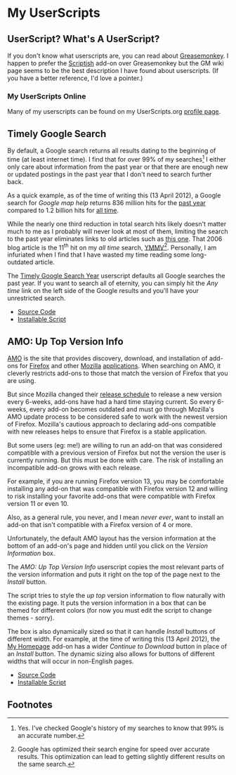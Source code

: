 * My UserScripts
** UserScript? What's A UserScript?
If you don't know what userscripts are, you can read about [[http://bit.ly/ypj8z2][Greasemonkey]]. I happen to prefer the [[http://bit.ly/xYcpv7][Scriptish]] add-on over Greasemonkey but the GM wiki page seems to be the best description I have found about userscripts. (If you have a better reference, I'd love a pointer.)

*** My UserScripts Online
Many of my userscripts can be found on my UserScripts.org [[http://userscripts.org/users/66250/scripts][profile page]].

** Timely Google Search
By default, a Google search returns all results dating to the beginning of time (at least internet time). I find that for over 99% of my searches[1] I either only care about information from the past year or that there are enough new or updated postings in the past year that I don't need to search further back. 

As a quick example, as of the time of writing this (13 April 2012), a Google search for /Google map help/ returns 836 million hits for the [[http://bit.ly/J9lf6J][past year]] compared to 1.2 billion hits for [[https://www.google.com/search?q=google%20search%20help&ie=utf-8&oe=utf-8][all time]]. 

While the nearly one third reduction in total search hits likely doesn't matter much to me as I probably will never look at most of them, limiting the search to the past year eliminates links to old articles such as [[http://bit.ly/HS4Z9Q][this one]]. That 2006 blog article is the 11^th hit on my /all time/ search, [[http://en.wiktionary.org/wiki/YMMV][YMMV]][2]. Personally, I am infuriated when I find that I have wasted my time reading some long-outdated article. 

The [[https://raw.github.com/Neil-Smithline/UserScripts/master/timely-google-search-year.user.js][Timely Google Search Year]] userscript defaults all Google searches the past year. If you want to search all of eternity, you can simply hit the /Any time/ link on the left side of the Google results and you'll have your unrestricted search. 
- [[https://github.com/Neil-Smithline/UserScripts/blob/master/timely-google-search-year.user.js][Source Code]]
- [[https://raw.github.com/Neil-Smithline/UserScripts/master/timely-google-search-year.user.js][Installable Script]]

** AMO: Up Top Version Info
[[http://bit.ly/HJCDRj][AMO]] is the site that provides discovery, download, and installation of add-ons for [[http://bit.ly/IGtTL8][Firefox]] and other [[http://bit.ly/HJCSM7][Mozilla]] [[http://bit.ly/HJD0Lt][applications]]. When searching on AMO, it cleverly restricts add-ons to those that match the version of Firefox that you are using. 

But since Mozilla changed their [[http://bit.ly/IGtqso][release schedule]] to release a new version every 6-weeks, add-ons have had a hard time staying current. So every 6-weeks, every add-on becomes outdated and must go through Mozilla's AMO update process to be considered safe to work with the newest version of Firefox. Mozilla's cautious approach to declaring add-ons compatible with new releases helps to ensure that Firefox is a stable application.

But some users (eg: me!) are willing to run an add-on that was considered compatible with a previous version of Firefox but not the version the user is currently running. But this must be done with care. The risk of installing an incompatible add-on grows with each release. 

For example, if you are running Firefox version 13, you may be comfortable installing any add-on that was compatible with Firefox version 12 and willing to risk installing your favorite add-ons that were compatible with Firefox version 11 or even 10. 

Also, as a general rule, you never, and I mean /never ever/, want to install an add-on that isn't compatible with a Firefox version of 4 or more. 

Unfortunately, the default AMO layout has the version information at the bottom of an add-on's page and hidden until you click on the /Version Information/ box. 

The /AMO: Up Top Version Info/ userscript copies the most relevant parts of the version information and puts it right on the top of the page next to the /Install/ button. 

The script tries to style the /up top/ version information to flow naturally with the existing page. It puts the version information in a box that can be themed for different colors (for now you must edit the script to change themes - sorry). 

The box is also dynamically sized so that it can handle /Install/ buttons of different width. For example, at the time of writing this (13 April 2012), the [[http://bit.ly/HHEBCi][My Homepage]] add-on has a wider /Continue to Download/ button in place of an /Install/ button. The dynamic sizing also allows for buttons of different widths that will occur in non-English pages.
- [[https://github.com/Neil-Smithline/UserScripts/blob/master/amo-up-top-version-info.user.js][Source Code]]
- [[https://raw.github.com/Neil-Smithline/UserScripts/master/amo-up-top-version-info.user.js][Installable Script]]

# LocalWords:  Userscripts

** Footnotes

[1] Yes. I've checked Google's history of my searches to know that 99% is an accurate number.

[2] Google has optimized their search engine for speed over accurate results. This optimization can lead to getting slightly different results on the same search.
